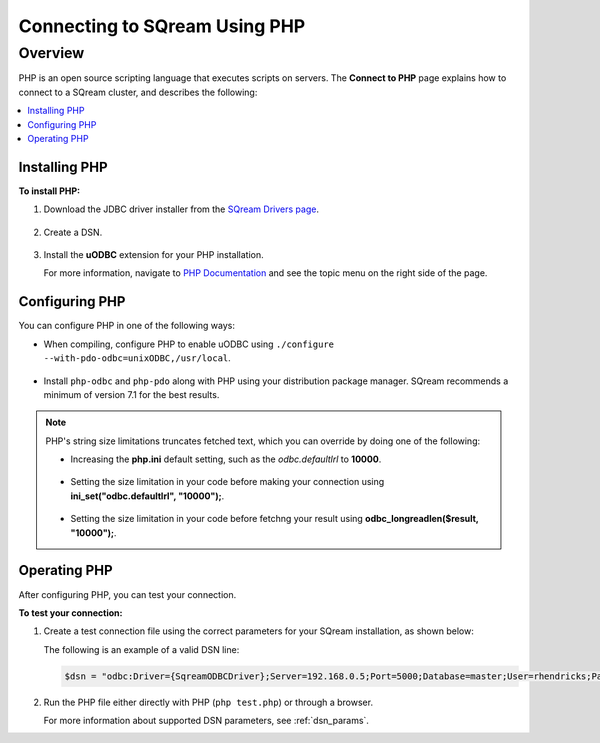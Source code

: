 .. _php:

*****************************
Connecting to SQream Using PHP
*****************************

Overview
==========
PHP is an open source scripting language that executes scripts on servers. The **Connect to PHP** page explains how to connect to a SQream cluster, and describes the following:

.. contents:: 
   :local:
   :depth: 1
   
Installing PHP
-------------------
**To install PHP:**

1. Download the JDBC driver installer from the `SQream Drivers page <https://docs.sqream.com/en/2021.2.1/third_party_tools/client_drivers/jdbc/index.html>`_.

    ::

2. Create a DSN.

    ::
	
3. Install the **uODBC** extension for your PHP installation.

   For more information, navigate to `PHP Documentation <https://www.php.net/manual/en/intro.uodbc.php>`_ and see the topic menu on the right side of the page.

Configuring PHP
-------------------
You can configure PHP in one of the following ways:
   
* When compiling, configure PHP to enable uODBC using ``./configure --with-pdo-odbc=unixODBC,/usr/local``.

   ::
   
* Install ``php-odbc`` and ``php-pdo`` along with PHP using your distribution package manager. SQream recommends a minimum of version 7.1 for the best results.

.. note:: PHP's string size limitations truncates fetched text, which you can override by doing one of the following:

          * Increasing the **php.ini** default setting, such as the *odbc.defaultlrl* to **10000**.

		     ::
			 
          * Setting the size limitation in your code before making your connection using **ini_set("odbc.defaultlrl", "10000");**.

		     ::
			 
          * Setting the size limitation in your code before fetchng your result using **odbc_longreadlen($result, "10000");**.

Operating PHP
-------------------
After configuring PHP, you can test your connection.

**To test your connection:**

#. Create a test connection file using the correct parameters for your SQream installation, as shown below:

   .. literalinclude:: test.php
      :language: php
      :emphasize-lines: 4
      :linenos:
	  
   The following is an example of a valid DSN line:
      
   .. code:: php
         
      $dsn = "odbc:Driver={SqreamODBCDriver};Server=192.168.0.5;Port=5000;Database=master;User=rhendricks;Password=super_secret;Service=sqream";
      
#. Run the PHP file either directly with PHP (``php test.php``) or through a browser.

   For more information about supported DSN parameters, see :ref:`dsn_params`.